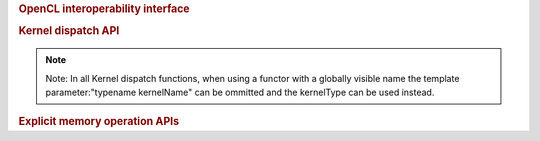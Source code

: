 ..
  // Copyright (c) 2011-2020 The Khronos Group, Inc.
  //
  // Licensed under the Apache License, Version 2.0 (the License);
  // you may not use this file except in compliance with the License.
  // You may obtain a copy of the License at
  //
  //     http://www.apache.org/licenses/LICENSE-2.0
  //
  // Unless required by applicable law or agreed to in writing, software
  // distributed under the License is distributed on an AS IS BASIS,
  // WITHOUT WARRANTIES OR CONDITIONS OF ANY KIND, either express or implied.
  // See the License for the specific language governing permissions and
  // limitations under the License.

.. class:: handler

   .. function:: template <typename dataT, int dimensions, access::mode accessMode, access::target accessTarget> void require(accessor<dataT, dimensions, accessMode, accessTarget, access::placeholder::true_t> acc)

		 :tparam dataT:
		 :tparam dimensions:
		 :tparam accessMode:
		 :tparam accessTarget:
		 

   .. rubric:: OpenCL interoperability interface

   .. function:: template <typename T> void set_arg(int argIndex, T && arg)

		  :tparam T:
		  :arg argIndex:
		  :arg arg:

   .. function:: template <typename... Ts> void set_args(Ts &&... args)

   .. rubric:: Kernel dispatch API

   .. note::
      Note: In all Kernel dispatch functions, 
      when using a functor with a globally visible name
      the template parameter:"typename kernelName" can be ommitted
      and the kernelType can be used instead.

   .. function:: template <typename KernelName, typename KernelType> void single_task(KernelType kernelFunc)
		 void single_task(kernel syclKernel)

		 :tparam KernelName:
		 :tparam KernelType:
		 :arg kernelFunc:
		 :arg syclKernel:

   .. function:: template <typename KernelName, typename KernelType, int dimensions> void parallel_for(range<dimensions> numWorkItems, KernelType kernelFunc)
		 template <typename KernelName, typename KernelType, int dimensions> void parallel_for(range<dimensions> numWorkItems, id<dimensions> workItemOffset, KernelType kernelFunc)
		 template <typename KernelName, typename KernelType, int dimensions> void parallel_for(nd_range<dimensions> executionRange, KernelType kernelFunc)
		 template <int dimensions> void parallel_for(range<dimensions> numWorkItems, kernel syclKernel)
		 template <int dimensions> void parallel_for(range<dimensions> numWorkItems, id<dimensions> workItemOffset, kernel syclKernel)
		 template <int dimensions> void parallel_for(nd_range<dimensions> ndRange, kernel syclKernel)

		 :tparam KernelName:
		 :tparam KernelType:
		 :tparam dimensions:
		 :arg numWorkItems:
		 :arg workItemOffset:
		 :arg executionRange:
		 :arg ndRange:
                 :arg kernelFunc:
                 :arg syclKernel:

   .. function:: template <typename KernelName, typename WorkgroupFunctionType, int dimensions> void parallel_for_work_group(range<dimensions> numWorkGroups, WorkgroupFunctionType kernelFunc)
		 template <typename KernelName, typename WorkgroupFunctionType, int dimensions> void parallel_for_work_group(range<dimensions> numWorkGroups, range<dimensions> workGroupSize, WorkgroupFunctionType kernelFunc)

		 :tparam KernelName:
		 :tparam WorkgroupFunctionType:
		 :tparam dimensions:
		 :arg numWorkGroups:
                 :arg kernelFunc:

   .. rubric:: Explicit memory operation APIs

   .. function:: template <typename T_src, int dim_src, access::mode mode_src, access::target tgt_src, access::placeholder isPlaceholder, typename T_dest> void copy(accessor<T_src, dim_src, mode_src, tgt_src, isPlaceholder> src, shared_ptr_class<T_dest> dest)
		 template <typename T_src, typename T_dest, int dim_dest, access::mode mode_dest, access::target tgt_dest, access::placeholder isPlaceholder> void copy(shared_ptr_class<T_src> src, accessor<T_dest, dim_dest, mode_dest, tgt_dest, isPlaceholder> dest)
		 template <typename T_src, int dim_src, access::mode mode_src, access::target tgt_src, access::placeholder isPlaceholder, typename T_dest> void copy(accessor<T_src, dim_src, mode_src, tgt_src, isPlaceholder> src, T_dest *dest)
		 template <typename T_src, typename T_dest, int dim_dest, access::mode mode_dest, access::target tgt_dest, access::placeholder isPlaceholder> void copy(const T_src *src, accessor<T_dest, dim_dest, mode_dest, tgt_dest, isPlaceholder> dest)
		 template <typename T_src, int dim_src, access::mode mode_src, access::target tgt_src, access::placeholder isPlaceholder_src, typename T_dest, int dim_dest, access::mode mode_dest, access::target tgt_dest, access::placeholder isPlaceholder_dest> void copy(accessor<T_src, dim_src, mode_src, tgt_src, isPlaceholder_src> src, accessor<T_dest, dim_dest, mode_dest, tgt_dest, isPlaceholder_dest> dest)

		 :tparam T_src:
		 :tparam dim_src:
		 :tparam mode_src:
		 :tparam tgt_src:
		 :tparam isPlaceholder:
		 :tparam isPlaceholder_src:
		 :tparam T_dest:
		 :tparam dim_dest:
		 :tparam mode_dest:
		 :tparam tgt_dest:
		 :tparam isPlaceholder_dest:
		 :arg src:
		 :arg dest:

   .. function:: template <typename T, int dim, access::mode mode, access::target tgt, access::placeholder isPlaceholder> void update_host(accessor<T, dim, mode, tgt, isPlaceholder> acc)

		 :tparam T:
		 :tparam dim:
		 :tparam mode:
		 :tparam tgt:
		 :tparam isPlaceholder:
		 :arg acc:

   .. function:: template <typename T, int dim, access::mode mode, access::target tgt, access::placeholder isPlaceholder> void fill(accessor<T, dim, mode, tgt, isPlaceholder> dest, const T& src)

		 :tparam T:
		 :tparam dim:
		 :tparam mode:
		 :tparam tgt:
		 :tparam isPlaceholder:
		 :arg dest:
		 :arg src:
